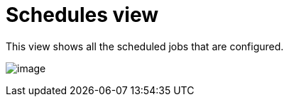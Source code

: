[id="proc-controller-schedules-view"]

= Schedules view


This view shows all the scheduled jobs that are configured.

image:ug-dashboard-schedule-view.png[image]